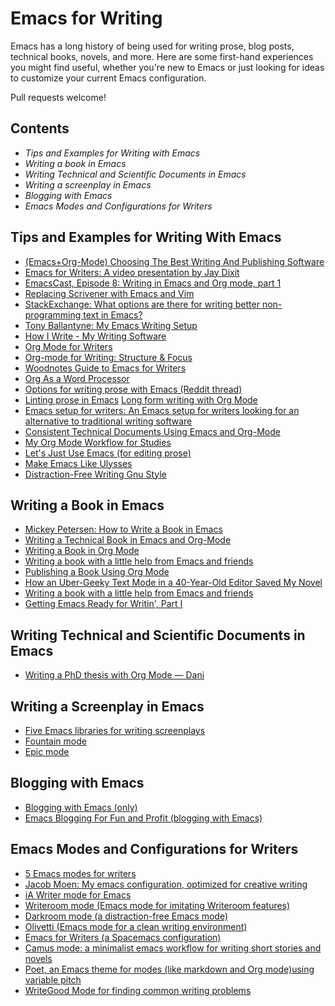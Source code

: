 * Emacs for Writing

Emacs has a long history of being used for writing prose, blog posts, technical books, novels, and more. Here are some first-hand experiences you might find useful, whether you're new to Emacs or just looking for ideas to customize your current Emacs configuration.

Pull requests welcome!

** Contents
- [[README.org#Tips-and-Examples-for-Writing-with-Emacs][Tips and Examples for Writing with Emacs]]
- [[README.org#Writing-a-book-in-Emacs][Writing a book in Emacs]]
- [[README.org#Writing-Technical-and-Scientific-Documents-in-Emacs][Writing Technical and Scientific Documents in Emacs]]
- [[README.org#Writing-a-screenplay-in-Emacs][Writing a screenplay in Emacs]]
- [[README.org#Blogging-with-Emacs][Blogging with Emacs]]
- [[README.org#Emacs-Modes-and-Configurations-for-Writers][Emacs Modes and Configurations for Writers]]

** Tips and Examples for Writing With Emacs
- [[https://www.wisdomandwonder.com/article/10805/emacsorg-mode-choosing-the-best-writing-and-publishing-software][(Emacs+Org-Mode) Choosing The Best Writing And Publishing Software]]
- [[https://www.youtube.com/watch?v=FtieBc3KptU][Emacs for Writers: A video presentation by Jay Dixit]]
- [[https://emacscast.org/episode_8/][EmacsCast, Episode 8: Writing in Emacs and Org mode, part 1]]
- [[https://www.youtube.com/watch?v=VOfSjLwQY28][Replacing Scrivener with Emacs and Vim]]
- [[https://emacs.stackexchange.com/questions/2171/what-options-are-there-for-writing-better-non-programming-text-in-emacs/14238#14238][StackExchange: What options are there for writing better non-programming text in Emacs?]]
- [[https://tonyballantyne.com/EmacsWritingTips.html][Tony Ballantyne: My Emacs Writing Setup]]
- [[https://johnurquhartferguson.info/post/how-i-write-my-writing-software/][How I Write - My Writing Software]]
- [[https://www.viktorbengtsson.com/blog/org-mode-for-writers/][Org Mode for Writers]]
- [[https://awarewriter.wordpress.com/2012/03/04/org-mode-for-writing-structure-focus/][Org-mode for Writing: Structure & Focus]]
- [[http://www.therandymon.com/index.php?/197-Woodnotes-Guide-to-Emacs-for-Writers.html][Woodnotes Guide to Emacs for Writers]]
- [[http://www.howardism.org/Technical/Emacs/orgmode-wordprocessor.html][Org As a Word Processor]]
- [[https://www.reddit.com/r/emacs/comments/48dp3e/what_are_some_options_for_writing_prose_on)][Options for writing prose with Emacs (Reddit thread)]]
- [[https://unconj.ca/blog/linting-prose-in-emacs.html][Linting prose in Emacs]] [[http://doc.rix.si/cce/cce-writing.html#org4123a79][Long form writing with Org Mode]]
- [[https://github.com/gorgophol/emacs-setup-for-writers][Emacs setup for writers: An Emacs setup for writers looking for an alternative to traditional writing software]]
- [[https://www.youtube.com/watch?v=0g9BcZvQbXU][Consistent Technical Documents Using Emacs and Org-Mode]]
- [[https://www.reddit.com/r/emacs/comments/e0m5dl/my_orgmode_workflow_for_studies/][My Org Mode Workflow for Studies]]
- [[http://www.beastwithin.org/blog/2011/05/24/lets-just-use-emacs.html][Let's Just Use Emacs (for editing prose)]]
- [[https://writing.stackexchange.com/questions/18070/make-emacs-or-vim-etc-like-ulysses][Make Emacs Like Ulysses]]
- [[https://bunkham.com/emacs-writing-setup/][Distraction-Free Writing Gnu Style]]

** Writing a Book in Emacs
- [[https://www.masteringemacs.org/article/how-to-write-a-book-in-emacs][Mickey Petersen: How to Write a Book in Emacs]]
- [[https://www.kpkaiser.com/programming/writing-a-technical-book-in-emacs-and-org-mode/][Writing a Technical Book in Emacs and Org-Mode]]
- [[https://irreal.org/blog/?p=4429][Writing a Book in Org Mode]]
- [[https://procomun.wordpress.com/2014/03/10/writing-a-book-with-emacs/][Writing a book with a little help from Emacs and friends]]
- [[https://medium.com/@lakshminp/publishing-a-book-using-org-mode-9e817a56d144][Publishing a Book Using Org Mode]]
- [[https://www.tomheon.com/2019/04/10/how-an-uber-geeky-text-mode-in-a-40-year-old-editor-saved-my-novel/][How an Uber-Geeky Text Mode in a 40-Year-Old Editor Saved My Novel ]]
- [[https://www.r-bloggers.com/writing-a-book-with-a-little-help-from-emacs-and-friends/][Writing a book with a little help from Emacs and friends]]
- [[https://joshlong.com/jl/blogPost/emacs-pt-1.html][Getting Emacs Ready for Writin', Part I]]

** Writing Technical and Scientific Documents in Emacs
- [[https://write.as/dani/writing-a-phd-thesis-with-org-mode][Writing a PhD thesis with Org Mode — Dani]]

** Writing a Screenplay in Emacs
- [[https://www.emacswiki.org/emacs/?action=browse;oldid=ScreenPlay;id=Screenplay][Five Emacs libraries for writing screenplays]]
- [[https://fountain-mode.org/][Fountain mode]]
- [[https://github.com/bookhacker/epic-mode][Epic mode]]

** Blogging with Emacs
- [[https://diego.codes/post/blogging-with-org/][Blogging with Emacs (only)]]
- [[https://loomcom.com/blog/0110_emacs_blogging_for_fun_and_profit.html][Emacs Blogging For Fun and Profit (blogging with Emacs)]]

** Emacs Modes and Configurations for Writers
- [[https://opensource.com/article/18/5/emacs-modes-writers][5 Emacs modes for writers]]
- [[https://github.com/jacmoe/emacs.d][Jacob Moen: My emacs configuration, optimized for creative writing]]
- [[https://kodfabrik.com/journal/ia-writer-mode-for-emacs/][iA Writer mode for Emacs]]
- [[https://github.com/joostkremers/writeroom-mode][Writeroom mode (Emacs mode for imitating Writeroom features)]]
- [[https://github.com/joaotavora/darkroom][Darkroom mode (a distraction-free Emacs mode)]]
- [[https://github.com/rnkn/olivetti][Olivetti (Emacs mode for a clean writing environment)]]
- [[https://github.com/frankjonen/emacs-for-writers][Emacs for Writers (a Spacemacs configuration)]]
- [[https://github.com/priyatam/camus-mode][Camus mode: a minimalist emacs workflow for writing short stories and novels]]
- [[https://github.com/kunalb/poet][Poet, an Emacs theme for modes (like markdown and Org mode)using variable pitch]]
- [[http://bnbeckwith.com/code/writegood-mode.html][WriteGood Mode for finding common writing problems]]
